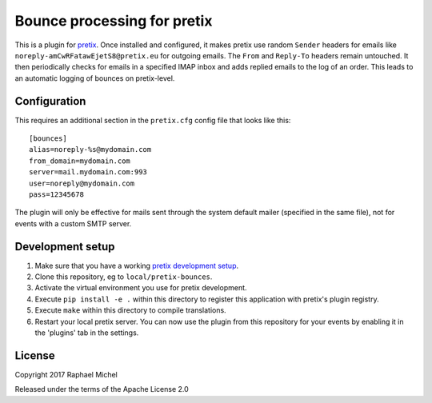 Bounce processing for pretix
============================

This is a plugin for `pretix`_. Once installed and configured, it makes pretix use random ``Sender`` headers
for emails like ``noreply-amCwRFatawEjetS8@pretix.eu`` for outgoing emails. The ``From`` and ``Reply-To``
headers remain untouched. It then periodically checks for emails in a specified IMAP inbox and adds replied
emails to the log of an order. This leads to an automatic logging of bounces on pretix-level.

Configuration
-------------

This requires an additional section in the ``pretix.cfg`` config file that looks like this::

    [bounces]
    alias=noreply-%s@mydomain.com
    from_domain=mydomain.com
    server=mail.mydomain.com:993
    user=noreply@mydomain.com
    pass=12345678

The plugin will only be effective for mails sent through the system default mailer (specified in the same file), not
for events with a custom SMTP server.

Development setup
-----------------

1. Make sure that you have a working `pretix development setup`_.

2. Clone this repository, eg to ``local/pretix-bounces``.

3. Activate the virtual environment you use for pretix development.

4. Execute ``pip install -e .`` within this directory to register this application with pretix's plugin registry.

5. Execute ``make`` within this directory to compile translations.

6. Restart your local pretix server. You can now use the plugin from this repository for your events by enabling it in
   the 'plugins' tab in the settings.


License
-------

Copyright 2017 Raphael Michel

Released under the terms of the Apache License 2.0


.. _pretix: https://github.com/pretix/pretix
.. _pretix development setup: https://docs.pretix.eu/en/latest/development/setup.html
